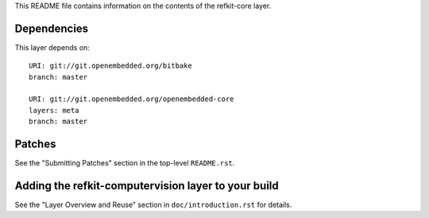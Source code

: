 This README file contains information on the contents of the
refkit-core layer.


Dependencies
============

This layer depends on::

   URI: git://git.openembedded.org/bitbake
   branch: master

   URI: git://git.openembedded.org/openembedded-core
   layers: meta
   branch: master


Patches
=======

See the "Submitting Patches" section in the top-level ``README.rst``.


Adding the refkit-computervision layer to your build
====================================================

See the "Layer Overview and Reuse" section in ``doc/introduction.rst``
for details.
